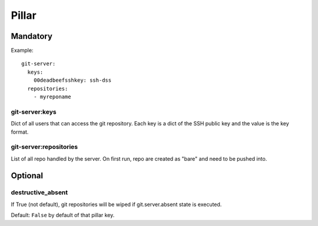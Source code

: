Pillar
======

Mandatory
---------

Example::

  git-server:
    keys:
      00deadbeefsshkey: ssh-dss
    repositories:
      - myreponame

git-server:keys
~~~~~~~~~~~~~~~

Dict of all users that can access the git repository. Each key is a dict of
the SSH public key and the value is the key format.

git-server:repositories
~~~~~~~~~~~~~~~~~~~~~~~

List of all repo handled by the server.
On first run, repo are created as "bare" and need to be pushed into.

Optional
--------

destructive_absent
~~~~~~~~~~~~~~~~~~

If True (not default), git repositories will be wiped if
git.server.absent state is executed.

Default: ``False`` by default of that pillar key.
